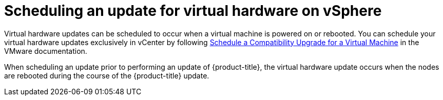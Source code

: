 // Module included in the following assemblies:
//
// updating/updating_a_cluster/updating-hardware-on-nodes-running-in-vsphere.adoc

[id="scheduling-virtual-hardware-update-on-vsphere_{context}"]
= Scheduling an update for virtual hardware on vSphere

Virtual hardware updates can be scheduled to occur when a virtual machine is powered on or rebooted. You can schedule your virtual hardware updates exclusively in vCenter by following link:https://docs.vmware.com/en/VMware-vSphere/7.0/com.vmware.vsphere.vm_admin.doc/GUID-96C06236-C271-4CFE-857E-22D1FDEECC95.html[Schedule a Compatibility Upgrade for a Virtual Machine] in the VMware documentation.

When scheduling an update prior to performing an update of {product-title}, the virtual hardware update occurs when the nodes are rebooted during the course of the {product-title} update.